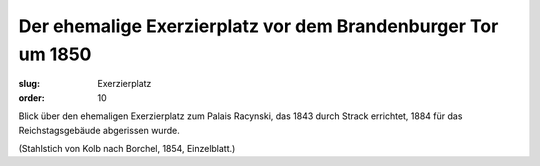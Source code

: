 Der ehemalige Exerzierplatz vor dem Brandenburger Tor um 1850
=============================================================

:slug: Exerzierplatz
:order: 10

Blick über den ehemaligen Exerzierplatz zum Palais Racynski, das 1843 durch Strack errichtet, 1884 für das Reichstagsgebäude abgerissen wurde.

.. class:: source

  (Stahlstich von Kolb nach Borchel, 1854, Einzelblatt.)
